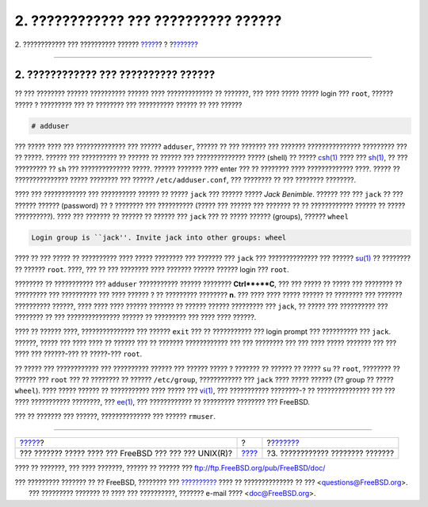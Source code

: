 =====================================
2. ???????????? ??? ?????????? ??????
=====================================

.. raw:: html

   <div class="navheader">

2. ???????????? ??? ?????????? ??????
`????? <index.html>`__?
?
?\ `??????? <looking-around.html>`__

--------------

.. raw:: html

   </div>

.. raw:: html

   <div class="sect1">

.. raw:: html

   <div class="titlepage" xmlns="">

.. raw:: html

   <div>

.. raw:: html

   <div>

2. ???????????? ??? ?????????? ??????
-------------------------------------

.. raw:: html

   </div>

.. raw:: html

   </div>

.. raw:: html

   </div>

?? ??? ???????? ?????? ?????????? ?????? ???? ????????????? ?? ???????,
??? ???? ????? ????? login ??? ``root``, ?????? ????? ? ????????? ??? ??
???????? ??? ?????????? ?????? ?? ??? ??????

.. raw:: html

   <div class="informalexample">

.. code:: screen

    # adduser

.. raw:: html

   </div>

??? ????? ???? ??? ?????????????? ??? ?????? ``adduser``, ?????? ?? ???
??????? ??? ??????? ??????????????? ????????? ??? ?? ?????. ?????? ???
?????????? ?? ?????? ?? ?????? ??? ?????????????? ????? (shell) ?? ?????
`csh(1) <http://www.FreeBSD.org/cgi/man.cgi?query=csh&sektion=1>`__ ????
??? `sh(1) <http://www.FreeBSD.org/cgi/man.cgi?query=sh&sektion=1>`__,
?? ??? ????????? ?? ``sh`` ??? ?????????????? ?????. ?????? ??????? ????
enter ??? ?? ???????? ???? ????????????? ????. ????? ?? ???????????????
????? ???????? ??? ?????? ``/etc/adduser.conf``, ??? ???????? ?? ???
???????? ????????.

???? ??? ???????????? ??? ?????????? ?????? ?? ????? ``jack`` ??? ??????
????? *Jack Benimble*. ?????? ??? ??? ``jack`` ?? ??? ?????? ??????
(password) ?? ? ???????? ??? ?????????? (????? ??? ?????? ??? ??????? ??
?? ???????????? ?????? ?? ????? ??????????). ???? ??? ??????? ?? ??????
?? ?????? ??? ``jack`` ??? ?? ????? ?????? (groups), ?????? ``wheel``

.. raw:: html

   <div class="informalexample">

.. code:: screen

    Login group is ``jack''. Invite jack into other groups: wheel

.. raw:: html

   </div>

???? ?? ??? ????? ?? ?????????? ???? ????? ???????? ??? ??????? ???
``jack`` ??? ?????????????? ??? ??????
`su(1) <http://www.FreeBSD.org/cgi/man.cgi?query=su&sektion=1>`__ ??
???????? ?? ?????? ``root``. ????, ??? ?? ??? ???????? ???? ???????
?????? ?????? login ??? ``root``.

???????? ?? ??????????? ??? ``adduser`` ??????????? ?????? ????????
**Ctrl**+**C**, ??? ??? ????? ?? ????? ??? ???????? ?? ????????? ???
?????????? ??? ???? ?????? ? ?? ????????? ???????? **n**. ??? ???? ????
????? ?????? ?? ???????? ??? ??????? ?????????? ??????, ???? ???? ????
?????? ??????? ?? ?????? ?????? ????????? ??? ``jack``, ?? ????? ???
?????????? ??? ???????? ?? ??? ??????????????? ?????? ?? ????????? ???
???? ???? ??????.

???? ?? ?????? ????, ??????????????? ??? ?????? ``exit`` ??? ??
??????????? ??? login prompt ??? ?????????? ??? ``jack``. ??????, ?????
??? ???? ???? ?? ?????? ??? ?? ??????? ???????????? ??? ??? ???????? ???
??? ???? ????? ??????? ??? ??? ???? ??? ??????-??? ?? ?????-???
``root``.

?? ????? ??? ???????????? ??? ?????????? ?????? ??? ?????? ????? ?
??????? ?? ?????? ?? ????? ``su`` ?? ``root``, ???????? ?? ?????? ???
``root`` ??? ?? ???????? ?? ?????? ``/etc/group``, ???????????? ???
``jack`` ???? ????? ?????? (?? group ?? ????? ``wheel``). ???? ?????
?????? ?? ??????????? ???? ????? ???
`vi(1) <http://www.FreeBSD.org/cgi/man.cgi?query=vi&sektion=1>`__, ???
??????????? ????????-? ?? ??????????????? ??? ??? ???? ???????????
????????, ???
`ee(1) <http://www.FreeBSD.org/cgi/man.cgi?query=ee&sektion=1>`__, ???
???????????? ?? ????????? ???????? ??? FreeBSD.

??? ?? ??????? ??? ??????, ?????????????? ??? ?????? ``rmuser``.

.. raw:: html

   </div>

.. raw:: html

   <div class="navfooter">

--------------

+-----------------------------------------------------------+-------------------------+----------------------------------------+
| `????? <index.html>`__?                                   | ?                       | ?\ `??????? <looking-around.html>`__   |
+-----------------------------------------------------------+-------------------------+----------------------------------------+
| ??? ??????? ????? ???? ??? FreeBSD ??? ??? ??? UNIX(R)?   | `???? <index.html>`__   | ?3. ???????????? ???????? ???????      |
+-----------------------------------------------------------+-------------------------+----------------------------------------+

.. raw:: html

   </div>

???? ?? ???????, ??? ???? ???????, ?????? ?? ?????? ???
ftp://ftp.FreeBSD.org/pub/FreeBSD/doc/

| ??? ????????? ??????? ?? ?? FreeBSD, ???????? ???
  `?????????? <http://www.FreeBSD.org/docs.html>`__ ???? ??
  ?????????????? ?? ??? <questions@FreeBSD.org\ >.
|  ??? ????????? ??????? ?? ???? ??? ??????????, ??????? e-mail ????
  <doc@FreeBSD.org\ >.
